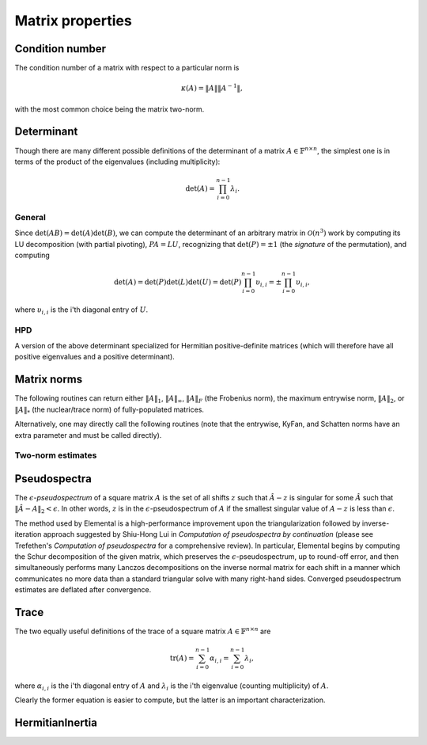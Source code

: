 Matrix properties
=================

Condition number
----------------
The condition number of a matrix with respect to a particular norm is

.. math::

   \kappa(A) = \|A\| \|A^{-1}\|,

with the most common choice being the matrix two-norm.

.. cpp:function:: Base<F> Condition( const Matrix<F>& A, NormType type=TWO_NORM )
.. cpp:function:: Base<F> Condition( const DistMatrix<F,U,V>& A, NormType type=TWO_NORM )

   Returns the condition number with respect to the specified norm 
   (one, two, or Frobenius).

.. cpp:function:: Base<F> FrobeniusCondition( const Matrix<F>& A )
.. cpp:function:: Base<F> FrobeniusCondition( const DistMatrix<F,U,V>& A )

   Returns the condition number with respect to the Frobenius norm.

.. cpp:function:: Base<F> InfinityCondition( const Matrix<F>& A )
.. cpp:function:: Base<F> InfinityCondition( const DistMatrix<F,U,V>& A )

   Returns the condition number with respect to the infinity norm.

.. cpp:function:: Base<F> MaxCondition( const Matrix<F>& A )
.. cpp:function:: Base<F> MaxCondition( const DistMatrix<F,U,V>& A )

   Returns the condition number with respect to the entrywise maximum norm.

.. cpp:function:: Base<F> OneCondition( const Matrix<F>& A )
.. cpp:function:: Base<F> OneCondition( const DistMatrix<F,U,V>& A )

   Returns the condition number with respect to the one norm.

.. cpp:function:: Base<F> TwoCondition( const Matrix<F>& A )
.. cpp:function:: Base<F> TwoCondition( const DistMatrix<F,U,V>& A )

   Returns the condition number with respect to the two norm.

Determinant
-----------
Though there are many different possible definitions of the determinant of a 
matrix :math:`A \in \mathbb{F}^{n \times n}`, the simplest one is in terms of 
the product of the eigenvalues (including multiplicity):

.. math::

   \mbox{det}(A) = \prod_{i=0}^{n-1} \lambda_i.

General
^^^^^^^

Since :math:`\mbox{det}(AB)=\mbox{det}(A)\mbox{det}(B)`, we can compute the 
determinant of an arbitrary matrix in :math:`\mathcal{O}(n^3)` work by 
computing its LU decomposition (with partial pivoting), :math:`PA=LU`, 
recognizing that :math:`\mbox{det}(P)=\pm 1` 
(the *signature* of the permutation), and computing

.. math::

   \mbox{det}(A) = \mbox{det}(P)\mbox{det}(L)\mbox{det}(U) 
                 = \mbox{det}(P) \prod_{i=0}^{n-1} \upsilon_{i,i}
                 = \pm \prod_{i=0}^{n-1} \upsilon_{i,i},

where :math:`\upsilon_{i,i}` is the i'th diagonal entry of :math:`U`.

.. cpp:function:: F Determinant( const Matrix<F>& A )
.. cpp:function:: F Determinant( const DistMatrix<F>& A )
.. cpp:function:: F Determinant( Matrix<F>& A, bool canOverwrite=false )
.. cpp:function:: F Determinant( DistMatrix<F>& A, bool canOverwrite=false )

   The determinant of the (fully populated) square matrix `A`.
   Some of the variants allow for overwriting the input matrix in order to 
   avoid forming another temporary matrix.

.. cpp:type:: struct SafeProduct<F>

   Represents the product of `n` values as :math:`\rho \exp(\kappa n)`, 
   where :math:`|\rho| \le 1` and :math:`\kappa \in \mathbb{R}`.

   .. cpp:member:: F rho

      For nonzero values, `rho` is the modulus and lies *on* the unit 
      circle; in order to represent a value that is precisely zero, `rho` 
      is set to zero.

   .. cpp:member:: Base<F> kappa

      `kappa` can be an arbitrary real number.

   .. cpp:member:: int n

      The number of values in the product.

.. cpp:function:: SafeProduct<F> SafeDeterminant( const Matrix<F>& A )
.. cpp:function:: SafeProduct<F> SafeDeterminant( const DistMatrix<F>& A )
.. cpp:function:: SafeProduct<F> SafeDeterminant( Matrix<F>& A, bool canOverwrite=false )
.. cpp:function:: SafeProduct<F> SafeDeterminant( DistMatrix<F>& A, bool canOverwrite=false )

   The determinant of the square matrix `A` in an expanded form 
   which is less likely to over/under-flow.

HPD
^^^
A version of the above determinant specialized for Hermitian positive-definite
matrices (which will therefore have all positive eigenvalues and a positive 
determinant).

.. cpp:function:: Base<F> HPDDeterminant( UpperOrLower uplo, const Matrix<F>& A )
.. cpp:function:: Base<F> HPDDeterminant( UpperOrLower uplo, const DistMatrix<F>& A )
.. cpp:function:: Base<F> HPDDeterminant( UpperOrLower uplo, Matrix<F>& A, bool canOverwrite=false )
.. cpp:function:: Base<F> HPDDeterminant( UpperOrLower uplo, DistMatrix<F>& A, bool canOverwrite=false )

   The determinant of the (fully populated) Hermitian positive-definite
   matrix `A`.
   Some of the variants allow for overwriting the input matrix in order to 
   avoid forming another temporary matrix.

.. cpp:function:: SafeProduct<F> SafeHPDDeterminant( UpperOrLower uplo, const Matrix<F>& A )
.. cpp:function:: SafeProduct<F> SafeHPDDeterminant( UpperOrLower uplo, const DistMatrix<F>& A )
.. cpp:function:: SafeProduct<F> SafeHPDDeterminant( UpperOrLower uplo, Matrix<F>& A, bool canOverwrite=false )
.. cpp:function:: SafeProduct<F> SafeHPDDeterminant( UpperOrLower uplo, DistMatrix<F>& A, bool canOverwrite=false )

   The determinant of the Hermitian positive-definite matrix `A` in an 
   expanded form which is less likely to over/under-flow.

Matrix norms
------------
The following routines can return either
:math:`\|A\|_1`, :math:`\|A\|_\infty`, :math:`\|A\|_F` (the Frobenius norm),
the maximum entrywise norm, :math:`\|A\|_2`, or :math:`\|A\|_*`
(the nuclear/trace norm) of fully-populated matrices.

.. cpp:function:: Base<F> Norm( const Matrix<F>& A, NormType type=FROBENIUS_NORM )
.. cpp:function:: Base<F> Norm( const DistMatrix<F,U,V>& A, NormType type=FROBENIUS_NORM )
.. cpp:function:: Base<F> HermitianNorm( UpperOrLower uplo, const Matrix<F>& A, NormType type=FROBENIUS_NORM )
.. cpp:function:: Base<F> HermitianNorm( UpperOrLower uplo, const DistMatrix<F>& A, NormType type=FROBENIUS_NORM )
.. cpp:function:: Base<F> SymmetricNorm( UpperOrLower uplo, const Matrix<F>& A, NormType type=FROBENIUS_NORM )
.. cpp:function:: Base<F> SymmetricNorm( UpperOrLower uplo, const DistMatrix<F>& A, NormType type=FROBENIUS_NORM )

   Compute a norm of a fully-populated or implicitly symmetric/Hermitian (with 
   the data stored in the specified triangle) matrix. 

   .. note::

      While :cpp:func:`Norm` supports every type of matrix distribution,
      :cpp:func:`HermitianNorm` and :cpp:func:`SymmetricNorm` currently only support
      the standard matrix distribution.

Alternatively, one may directly call the following routines (note that the entrywise, KyFan, and Schatten norms have an extra parameter and must be called 
directly).

.. cpp:function:: Base<F> EntrywiseNorm( const Matrix<F>& A, Base<F> p )
.. cpp:function:: Base<F> EntrywiseNorm( const DistMatrix<F,U,V>& A, Base<F> p )
.. cpp:function:: Base<F> HermitianEntrywiseNorm( UpperOrLower uplo, const Matrix<F>& A, Base<F> p )
.. cpp:function:: Base<F> HermitianEntrywiseNorm( UpperOrLower uplo, const DistMatrix<F>& A, Base<F> p )
.. cpp:function:: Base<F> SymmetricEntrywiseNorm( UpperOrLower uplo, const Matrix<F>& A, Base<F> p )
.. cpp:function:: Base<F> SymmetricEntrywiseNorm( UpperOrLower uplo, const DistMatrix<F>& A, Base<F> p )

   The :math:`\ell_p` norm of the columns of `A` stacked into a single vector. 
   Note that the Frobenius norm corresponds to the :math:`p=2` case.

.. cpp:function:: Base<F> EntrywiseOneNorm( const Matrix<F>& A )
.. cpp:function:: Base<F> EntrywiseOneNorm( const DistMatrix<F,U,V>& A )
.. cpp:function:: Base<F> HermitianEntrywiseOneNorm( UpperOrLower uplo, const Matrix<F>& A )
.. cpp:function:: Base<F> HermitianEntrywiseOneNorm( UpperOrLower uplo, const DistMatrix<F>& A )
.. cpp:function:: Base<F> SymmetricEntrywiseOneNorm( UpperOrLower uplo, const Matrix<F>& A )
.. cpp:function:: Base<F> SymmetricEntrywiseOneNorm( UpperOrLower uplo, const DistMatrix<F>& A )

   The :math:`\ell_1` norm of the columns of `A` stacked into a single vector. 

.. cpp:function:: Base<F> FrobeniusNorm( const Matrix<F>& A )
.. cpp:function:: Base<F> FrobeniusNorm( const DistMatrix<F,U,V>& A )
.. cpp:function:: Base<F> HermitianFrobeniusNorm( UpperOrLower uplo, const Matrix<F>& A )
.. cpp:function:: Base<F> HermitianFrobeniusNorm( UpperOrLower uplo, const DistMatrix<F>& A )
.. cpp:function:: Base<F> SymmetricFrobeniusNorm( UpperOrLower uplo, const Matrix<F>& A )
.. cpp:function:: Base<F> SymmetricFrobeniusNorm( UpperOrLower uplo, const DistMatrix<F>& A )

   The :math:`\ell_2` norm of the singular values (the Schatten norm with 
   :math:`p=2`), which can be cheaply computed as the :math:`\ell_2` norm of 
   :math:`\text{vec}(A)`.

.. cpp:function:: Base<F> KyFanNorm( const Matrix<F>& A, int k )
.. cpp:function:: Base<F> KyFanNorm( const DistMatrix<F,U,V>& A, int k )
.. cpp:function:: Base<F> HermitianKyFanNorm( UpperOrLower uplo, const Matrix<F>& A, int k )
.. cpp:function:: Base<F> HermitianKyFanNorm( UpperOrLower uplo, const DistMatrix<F,U,V>& A, int k )
.. cpp:function:: Base<F> SymmetricKyFanNorm( UpperOrLower uplo, const Matrix<F>& A, int k )
.. cpp:function:: Base<F> SymmetricKyFanNorm( UpperOrLower uplo, const DistMatrix<F,U,V>& A, int k )

   The sum of the largest `k` singular values.

.. cpp:function:: Base<F> InfinityNorm( const Matrix<F>& A )
.. cpp:function:: Base<F> InfinityNorm( const DistMatrix<F,U,V>& A )
.. cpp:function:: Base<F> HermitianInfinityNorm( UpperOrLower uplo, const Matrix<F>& A )
.. cpp:function:: Base<F> HermitianInfinityNorm( UpperOrLower uplo, const DistMatrix<F>& A )
.. cpp:function:: Base<F> SymmetricInfinityNorm( UpperOrLower uplo, const Matrix<F>& A )
.. cpp:function:: Base<F> SymmetricInfinityNorm( UpperOrLower uplo, const DistMatrix<F>& A )

   The maximum :math:`\ell_1` norm of the rows of `A`. In the symmetric and 
   Hermitian cases, this is equivalent to the :math:`\|\cdot \|_1` norm.

.. cpp:function:: Base<F> MaxNorm( const Matrix<F>& A )
.. cpp:function:: Base<F> MaxNorm( const DistMatrix<F,U,V>& A )
.. cpp:function:: Base<F> HermitianMaxNorm( UpperOrLower uplo, const Matrix<F>& A )
.. cpp:function:: Base<F> HermitianMaxNorm( UpperOrLower uplo, const DistMatrix<F>& A )
.. cpp:function:: Base<F> SymmetricMaxNorm( UpperOrLower uplo, const Matrix<F>& A )
.. cpp:function:: Base<F> SymmetricMaxNorm( UpperOrLower uplo, const DistMatrix<F>& A )

   The maximum absolute value of the matrix entries.

.. cpp:function:: Base<F> NuclearNorm( const Matrix<F>& A )
.. cpp:function:: Base<F> NuclearNorm( const DistMatrix<F,U,V>& A )
.. cpp:function:: Base<F> HermitianNuclearNorm( UpperOrLower uplo, const Matrix<F>& A )
.. cpp:function:: Base<F> HermitianNuclearNorm( UpperOrLower uplo, const DistMatrix<F,U,V>& A )
.. cpp:function:: Base<F> SymmetricNuclearNorm( UpperOrLower uplo, const Matrix<F>& A )
.. cpp:function:: Base<F> SymmetricNuclearNorm( UpperOrLower uplo, const DistMatrix<F,U,V>& A )

   The sum of the singular values. This is equivalent to both the KyFan 
   norm with :math:`k=n` and the Schatten norm with :math:`p=1`.
   Note that the nuclear norm is dual to the two-norm, which is the 
   Schatten norm with :math:`p=\infty`.

.. cpp:function:: Base<F> OneNorm( const Matrix<F>& A )
.. cpp:function:: Base<F> OneNorm( const DistMatrix<F,U,V>& A )
.. cpp:function:: Base<F> HermitianOneNorm( UpperOrLower uplo, const Matrix<F>& A )
.. cpp:function:: Base<F> HermitianOneNorm( UpperOrLower uplo, const DistMatrix<F>& A )
.. cpp:function:: Base<F> SymmetricOneNorm( UpperOrLower uplo, const Matrix<F>& A )
.. cpp:function:: Base<F> SymmetricOneNorm( UpperOrLower uplo, const DistMatrix<F>& A )

   The maximum :math:`\ell_1` norm of the columns of `A`. In the symmetric and 
   Hermitian cases, this is equivalent to the :math:`\| \cdot \|_\infty` norm.

.. cpp:function:: Base<F> SchattenNorm( const Matrix<F>& A, Base<F> p )
.. cpp:function:: Base<F> SchattenNorm( const DistMatrix<F,U,V>& A, Base<F> p )
.. cpp:function:: Base<F> HermitianSchattenNorm( UpperOrLower uplo, const Matrix<F>& A, Base<F> p )
.. cpp:function:: Base<F> HermitianSchattenNorm( UpperOrLower uplo, const DistMatrix<F,U,V>& A, Base<F> p )
.. cpp:function:: Base<F> SymmetricSchattenNorm( UpperOrLower uplo, const Matrix<F>& A, Base<F> p )
.. cpp:function:: Base<F> SymmetricSchattenNorm( UpperOrLower uplo, const DistMatrix<F,U,V>& A, Base<F> p )

   The :math:`\ell_p` norm of the singular values.

.. cpp:function:: Base<F> TwoNorm( const Matrix<F>& A )
.. cpp:function:: Base<F> TwoNorm( const DistMatrix<F,U,V>& A )
.. cpp:function:: Base<F> HermitianTwoNorm( UpperOrLower uplo, const Matrix<F>& A )
.. cpp:function:: Base<F> HermitianTwoNorm( UpperOrLower uplo, const DistMatrix<F,U,V>& A )
.. cpp:function:: Base<F> SymmetricTwoNorm( UpperOrLower uplo, const Matrix<F>& A )
.. cpp:function:: Base<F> SymmetricTwoNorm( UpperOrLower uplo, const DistMatrix<F,U,V>& A )

   The maximum singular value. This is equivalent to the KyFan norm with `k` 
   equal to one and the Schatten norm with :math:`p=\infty`.

.. cpp:function:: int ZeroNorm( const Matrix<F>& A )
.. cpp:function:: int ZeroNorm( const DistMatrix<F>& A )
.. cpp:function:: int HermitianZeroNorm( const Matrix<F>& A )
.. cpp:function:: int HermitianZeroNorm( const DistMatrix<F>& A )
.. cpp:function:: int SymmetricZeroNorm( const Matrix<F>& A )
.. cpp:function:: int SymmetricZeroNorm( const DistMatrix<F>& A )

   Return the number of nonzero entries in the matrix.

Two-norm estimates
^^^^^^^^^^^^^^^^^^

.. cpp:function:: Base<F> TwoNormEstimate( Matrix<F>& A, Base<F> tol=1e-6 )
.. cpp:function:: Base<F> TwoNormEstimate( DistMatrix<F>& A, Base<F> tol=1e-6 )
.. cpp:function:: Base<F> HermitianTwoNormEstimate( Matrix<F>& A, Base<F> tol=1e-6 )
.. cpp:function:: Base<F> HermitianTwoNormEstimate( DistMatrix<F>& A, Base<F> tol=1e-6 )
.. cpp:function:: Base<F> SymmetricTwoNormEstimate( Matrix<F>& A, Base<F> tol=1e-6 )
.. cpp:function:: Base<F> SymmetricTwoNormEstimate( DistMatrix<F>& A, Base<F> tol=1e-6 )

   Return an estimate for the two-norm which should be accurate within a 
   factor of :math:`n` times the specified tolerance.

Pseudospectra
-------------
The :math:`\epsilon`-*pseudospectrum* of a square matrix :math:`A` is the set
of all shifts :math:`z` such that :math:`\hat A - z` is singular for some
:math:`\hat A` such that :math:`\| \hat A - A \|_2 < \epsilon`. In other
words, :math:`z` is in the :math:`\epsilon`-pseudospectrum of :math:`A` if
the smallest singular value of :math:`A - z` is less than :math:`\epsilon`.

The method used by Elemental is a high-performance improvement upon the
triangularization followed by inverse-iteration approach suggested by
Shiu-Hong Lui in *Computation of pseudospectra by continuation* (please see
Trefethen's *Computation of pseudospectra* for a comprehensive review).
In particular, Elemental begins by computing the Schur decomposition of the
given matrix, which preserves the :math:`\epsilon`-pseudospectrum, up to
round-off error, and then simultaneously performs many Lanczos decompositions
on the inverse normal matrix for each shift in a manner which communicates
no more data than a standard triangular solve with many right-hand sides.
Converged pseudospectrum estimates are deflated after convergence.

.. cpp:function:: Matrix<int> Pseudospectrum( const Matrix<F>& A, const Matrix<Complex<Base<F>>>& shifts, Matrix<Base<F>>& invNorms, bool lanczos=true, bool deflate=true, int maxIts=1000, Base<F> tol=1e-6, bool progress=false )
.. cpp:function:: DistMatrix<int,VR,STAR> Pseudospectrum( const DistMatrix<F>& A, const DistMatrix<Complex<Base<F>>,VR,STAR>& shifts, DistMatrix<Base<F>,VR,STAR>& invNorms, bool lanczos=true, bool deflate=true, int maxIts=1000, Base<F> tol=1e-6, bool progress=false )
.. cpp:function:: Matrix<int> TriangularPseudospectrum( const Matrix<F>& A, const Matrix<Complex<Base<F>>>& shifts, Matrix<Base<F>>& invNorms, bool lanczos=true, bool deflate=true, int maxIts=1000, Base<F> tol=1e-6, bool progress=false )
.. cpp:function:: DistMatrix<int,VR,STAR> TriangularPseudospectrum( const DistMatrix<F>& A, const DistMatrix<Complex<Base<F>>,VR,STAR>& shifts, DistMatrix<Base<F>,VR,STAR>& invNorms, bool lanczos=true, bool deflate=true, int maxIts=1000, Base<F> tol=1e-6, bool progress=false )

   Returns the norms of the shifted inverses in the vector ``invNorms`` for a
   given set of shifts. The returned integer vector is a list of the number of
   iterations required for convergence of each shift.

.. cpp:function:: Matrix<int> Pseudospectrum( const Matrix<F>& A, Matrix<Base<F>>& invNormMap, Complex<Base<F>> center, int xSize, int ySize, bool lanczos=true, bool deflate=true, int maxIts=1000, Base<F> tol=1e-6, bool progress=false )
.. cpp:function:: DistMatrix<int> Pseudospectrum( const DistMatrix<F>& A, DistMatrix<Base<F>>& invNormMap, Complex<Base<F>> center, int xSize, int ySize, bool lanczos=true, bool deflate=true, int maxIts=1000, Base<F> tol=1e-6, bool progress=false )
.. cpp:function:: Matrix<int> TriangularPseudospectrum( const Matrix<F>& A, Matrix<Base<F>>& invNormMap, Complex<Base<F>> center, int xSize, int ySize, bool lanczos=true, bool deflate=true, int maxIts=1000, Base<F> tol=1e-6, bool progress=false )
.. cpp:function:: DistMatrix<int> TriangularPseudospectrum( const DistMatrix<F>& A, DistMatrix<Base<F>>& invNormMap, Complex<Base<F>> center, int xSize, int ySize, bool lanczos=true, bool deflate=true, int maxIts=1000, Base<F> tol=1e-6, bool progress=false )

   Returns the norms of the shifted inverses over a 2D grid
   (in the matrix ``invNormMap``) with the specified x and y resolutions.
   The width of the grid in the complex plane is determined based upon the one
   and two norms of the Schur factor. The returned integer matrix corresponds
   to the number of iterations required for convergence at each shift in the
   2D grid.

.. cpp:function:: Matrix<int> Pseudospectrum( const Matrix<F>& A, Matrix<Base<F>>& invNormMap, Complex<Base<F>> center, Base<F> xWidth, Base<F> yWidth, int xSize, int ySize, bool lanczos=true, bool deflate=true, int maxIts=1000, Base<F> tol=1e-6, bool progress=false )
.. cpp:function:: DistMatrix<int> Pseudospectrum( const DistMatrix<F>& A, DistMatrix<Base<F>>& invNormMap, Complex<Base<F>> center, Base<F> xWidth, Base<F> yWidth, int xSize, int ySize, bool lanczos=true, bool deflate=true, int maxIts=1000, Base<F> tol=1e-6, bool progress=false )
.. cpp:function:: Matrix<int> TriangularPseudospectrum( const Matrix<F>& A, Matrix<Base<F>>& invNormMap, Complex<Base<F>> center, Base<F> xWidth, Base<F> yWidth, int xSize, int ySize, bool lanczos=true, bool deflate=true, int maxIts=1000, Base<F> tol=1e-6, bool progress=false )
.. cpp:function:: DistMatrix<int> TriangularPseudospectrum( const DistMatrix<F>& A, DistMatrix<Base<F>>& invNormMap, Complex<Base<F>> center, Base<F> xWidth, Base<F> yWidth, int xSize, int ySize, bool lanczos=true, bool deflate=true, int maxIts=1000, Base<F> tol=1e-6, bool progress=false )

   Same as above, but the x and y widths of the 2D grid in the complex plane
   are manually specified.

Trace
-----
The two equally useful definitions of the trace of a square matrix 
:math:`A \in \mathbb{F}^{n \times n}` are

.. math::

   \mbox{tr}(A) = \sum_{i=0}^{n-1} \alpha_{i,i} = \sum_{i=0}^{n-1} \lambda_i,

where :math:`\alpha_{i,i}` is the i'th diagonal entry of :math:`A` and 
:math:`\lambda_i` is the i'th eigenvalue (counting multiplicity) of :math:`A`.

Clearly the former equation is easier to compute, but the latter is an 
important characterization.

.. cpp:function:: F Trace( const Matrix<F>& A )
.. cpp:function:: F Trace( const DistMatrix<F>& A )

   Return the trace of the square matrix `A`.

HermitianInertia
----------------

.. cpp:function:: void HermitianInertia( UpperOrLower uplo, Matrix<F>& A, LDLPivotType pivotType=BUNCH_PARLETT )
.. cpp:function:: void HermitianInertia( UpperOrLower uplo, DistMatrix<F>& A, LDLPivotType pivotType=BUNCH_PARLETT )

   Returns the triplet containing the number of positive, negative, and 
   zero eigenvalues of the Hermitian matrix by analyzing the block diagonal
   resulting from a pivoted LDL factorization.
